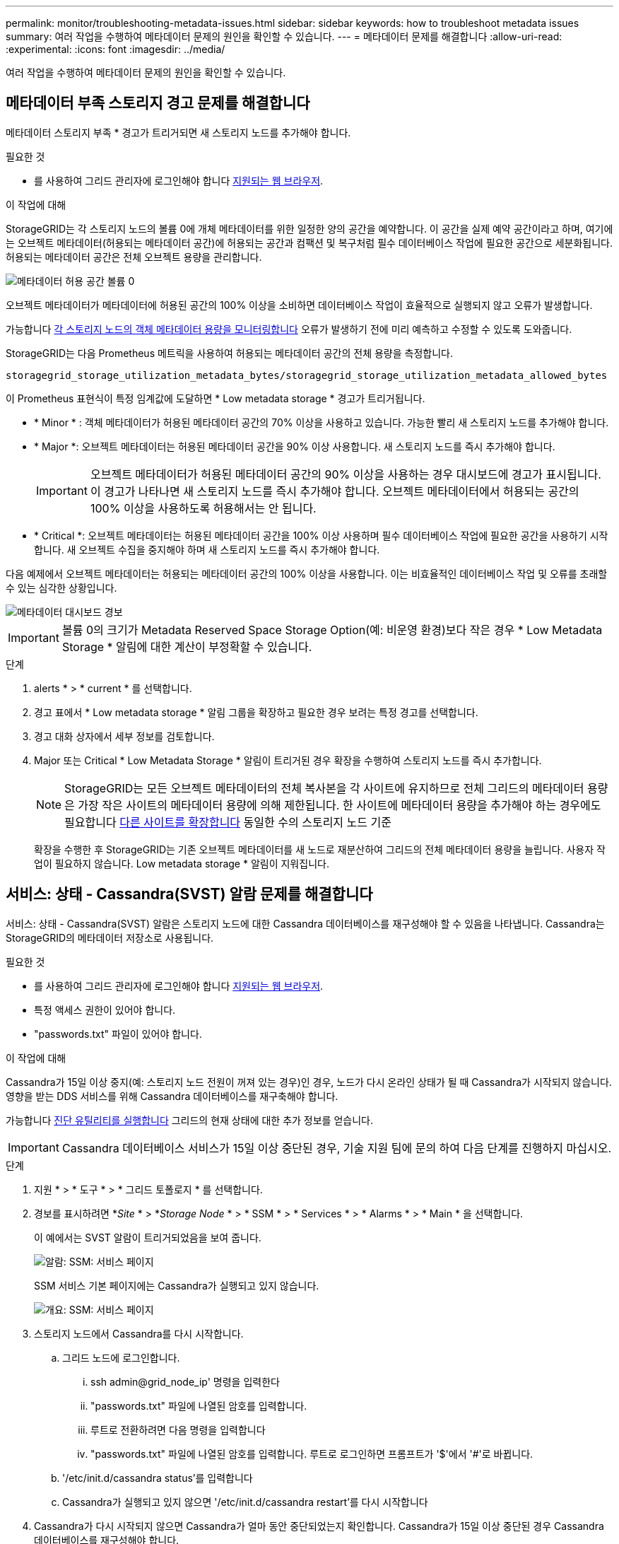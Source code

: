 ---
permalink: monitor/troubleshooting-metadata-issues.html 
sidebar: sidebar 
keywords: how to troubleshoot metadata issues 
summary: 여러 작업을 수행하여 메타데이터 문제의 원인을 확인할 수 있습니다. 
---
= 메타데이터 문제를 해결합니다
:allow-uri-read: 
:experimental: 
:icons: font
:imagesdir: ../media/


[role="lead"]
여러 작업을 수행하여 메타데이터 문제의 원인을 확인할 수 있습니다.



== 메타데이터 부족 스토리지 경고 문제를 해결합니다

메타데이터 스토리지 부족 * 경고가 트리거되면 새 스토리지 노드를 추가해야 합니다.

.필요한 것
* 를 사용하여 그리드 관리자에 로그인해야 합니다 xref:../admin/web-browser-requirements.adoc[지원되는 웹 브라우저].


.이 작업에 대해
StorageGRID는 각 스토리지 노드의 볼륨 0에 개체 메타데이터를 위한 일정한 양의 공간을 예약합니다. 이 공간을 실제 예약 공간이라고 하며, 여기에는 오브젝트 메타데이터(허용되는 메타데이터 공간)에 허용되는 공간과 컴팩션 및 복구처럼 필수 데이터베이스 작업에 필요한 공간으로 세분화됩니다. 허용되는 메타데이터 공간은 전체 오브젝트 용량을 관리합니다.

image::../media/metadata_allowed_space_volume_0.png[메타데이터 허용 공간 볼륨 0]

오브젝트 메타데이터가 메타데이터에 허용된 공간의 100% 이상을 소비하면 데이터베이스 작업이 효율적으로 실행되지 않고 오류가 발생합니다.

가능합니다 xref:monitoring-storage-capacity.adoc#monitor-object-metadata-capacity-for-each-storage-node[각 스토리지 노드의 객체 메타데이터 용량을 모니터링합니다] 오류가 발생하기 전에 미리 예측하고 수정할 수 있도록 도와줍니다.

StorageGRID는 다음 Prometheus 메트릭을 사용하여 허용되는 메타데이터 공간의 전체 용량을 측정합니다.

[listing]
----
storagegrid_storage_utilization_metadata_bytes/storagegrid_storage_utilization_metadata_allowed_bytes
----
이 Prometheus 표현식이 특정 임계값에 도달하면 * Low metadata storage * 경고가 트리거됩니다.

* * Minor * : 객체 메타데이터가 허용된 메타데이터 공간의 70% 이상을 사용하고 있습니다. 가능한 빨리 새 스토리지 노드를 추가해야 합니다.
* * Major *: 오브젝트 메타데이터는 허용된 메타데이터 공간을 90% 이상 사용합니다. 새 스토리지 노드를 즉시 추가해야 합니다.
+

IMPORTANT: 오브젝트 메타데이터가 허용된 메타데이터 공간의 90% 이상을 사용하는 경우 대시보드에 경고가 표시됩니다. 이 경고가 나타나면 새 스토리지 노드를 즉시 추가해야 합니다. 오브젝트 메타데이터에서 허용되는 공간의 100% 이상을 사용하도록 허용해서는 안 됩니다.

* * Critical *: 오브젝트 메타데이터는 허용된 메타데이터 공간을 100% 이상 사용하며 필수 데이터베이스 작업에 필요한 공간을 사용하기 시작합니다. 새 오브젝트 수집을 중지해야 하며 새 스토리지 노드를 즉시 추가해야 합니다.


다음 예제에서 오브젝트 메타데이터는 허용되는 메타데이터 공간의 100% 이상을 사용합니다. 이는 비효율적인 데이터베이스 작업 및 오류를 초래할 수 있는 심각한 상황입니다.

image::../media/cdlp_dashboard_alarm.gif[메타데이터 대시보드 경보]


IMPORTANT: 볼륨 0의 크기가 Metadata Reserved Space Storage Option(예: 비운영 환경)보다 작은 경우 * Low Metadata Storage * 알림에 대한 계산이 부정확할 수 있습니다.

.단계
. alerts * > * current * 를 선택합니다.
. 경고 표에서 * Low metadata storage * 알림 그룹을 확장하고 필요한 경우 보려는 특정 경고를 선택합니다.
. 경고 대화 상자에서 세부 정보를 검토합니다.
. Major 또는 Critical * Low Metadata Storage * 알림이 트리거된 경우 확장을 수행하여 스토리지 노드를 즉시 추가합니다.
+

NOTE: StorageGRID는 모든 오브젝트 메타데이터의 전체 복사본을 각 사이트에 유지하므로 전체 그리드의 메타데이터 용량은 가장 작은 사이트의 메타데이터 용량에 의해 제한됩니다. 한 사이트에 메타데이터 용량을 추가해야 하는 경우에도 필요합니다 xref:../expand/index.adoc[다른 사이트를 확장합니다] 동일한 수의 스토리지 노드 기준

+
확장을 수행한 후 StorageGRID는 기존 오브젝트 메타데이터를 새 노드로 재분산하여 그리드의 전체 메타데이터 용량을 늘립니다. 사용자 작업이 필요하지 않습니다. Low metadata storage * 알림이 지워집니다.





== 서비스: 상태 - Cassandra(SVST) 알람 문제를 해결합니다

서비스: 상태 - Cassandra(SVST) 알람은 스토리지 노드에 대한 Cassandra 데이터베이스를 재구성해야 할 수 있음을 나타냅니다. Cassandra는 StorageGRID의 메타데이터 저장소로 사용됩니다.

.필요한 것
* 를 사용하여 그리드 관리자에 로그인해야 합니다 xref:../admin/web-browser-requirements.adoc[지원되는 웹 브라우저].
* 특정 액세스 권한이 있어야 합니다.
* "passwords.txt" 파일이 있어야 합니다.


.이 작업에 대해
Cassandra가 15일 이상 중지(예: 스토리지 노드 전원이 꺼져 있는 경우)인 경우, 노드가 다시 온라인 상태가 될 때 Cassandra가 시작되지 않습니다. 영향을 받는 DDS 서비스를 위해 Cassandra 데이터베이스를 재구축해야 합니다.

가능합니다 xref:running-diagnostics.adoc[진단 유틸리티를 실행합니다] 그리드의 현재 상태에 대한 추가 정보를 얻습니다.


IMPORTANT: Cassandra 데이터베이스 서비스가 15일 이상 중단된 경우, 기술 지원 팀에 문의 하여 다음 단계를 진행하지 마십시오.

.단계
. 지원 * > * 도구 * > * 그리드 토폴로지 * 를 선택합니다.
. 경보를 표시하려면 *_Site_ * > *_Storage Node_ * > * SSM * > * Services * > * Alarms * > * Main * 을 선택합니다.
+
이 예에서는 SVST 알람이 트리거되었음을 보여 줍니다.

+
image::../media/svst_alarm.gif[알람: SSM: 서비스 페이지]

+
SSM 서비스 기본 페이지에는 Cassandra가 실행되고 있지 않습니다.

+
image::../media/cassandra_not_running.gif[개요: SSM: 서비스 페이지]

. [[restart_Cassandra_from_the_Storage_Node, start=3]]스토리지 노드에서 Cassandra를 다시 시작합니다.
+
.. 그리드 노드에 로그인합니다.
+
... ssh admin@grid_node_ip' 명령을 입력한다
... "passwords.txt" 파일에 나열된 암호를 입력합니다.
... 루트로 전환하려면 다음 명령을 입력합니다
... "passwords.txt" 파일에 나열된 암호를 입력합니다. 루트로 로그인하면 프롬프트가 '$'에서 '#'로 바뀝니다.


.. '/etc/init.d/cassandra status'를 입력합니다
.. Cassandra가 실행되고 있지 않으면 '/etc/init.d/cassandra restart'를 다시 시작합니다


. Cassandra가 다시 시작되지 않으면 Cassandra가 얼마 동안 중단되었는지 확인합니다. Cassandra가 15일 이상 중단된 경우 Cassandra 데이터베이스를 재구성해야 합니다.
+

IMPORTANT: Cassandra 데이터베이스 서비스가 두 개 이상 중단된 경우 기술 지원 팀에 문의 하여 다음 단계를 진행하지 마십시오.

+
Cassandra의 가동 중지 시간은 차트를 작성하거나 servermanager.log 파일을 검토하여 확인할 수 있습니다.

. Cassandra 차트 만들기:
+
.. 지원 * > * 도구 * > * 그리드 토폴로지 * 를 선택합니다. 그런 다음 *_Site_ * > *_Storage Node_ * > * SSM * > * Services * > * Reports * > * Charts * 를 선택합니다.
.. Attribute * > * Service:Status-Cassandra * 를 선택합니다.
.. 시작 날짜 * 에 대해 현재 날짜 16일 이전의 날짜를 입력합니다. 종료 날짜 * 에 현재 날짜를 입력합니다.
.. Update * 를 클릭합니다.
.. 차트에 Cassandra가 15일 이상 다운된 것으로 표시되면 Cassandra 데이터베이스를 재구축합니다.




다음 차트 예제에서는 Cassandra가 최소 17일 동안 중단되었음을 보여 줍니다.

image::../media/cassandra_not_running_chart.png[개요: SSM: 서비스 페이지]

. 스토리지 노드에서 servermanager.log 파일을 검토하려면 다음을 수행합니다.
+
.. 그리드 노드에 로그인합니다.
+
... ssh admin@grid_node_ip' 명령을 입력한다
... "passwords.txt" 파일에 나열된 암호를 입력합니다.
... 루트로 전환하려면 다음 명령을 입력합니다
... "passwords.txt" 파일에 나열된 암호를 입력합니다. 루트로 로그인하면 프롬프트가 '$'에서 '#'로 바뀝니다.


.. 'cat/var/local/log/ServerManager.log'를 입력합니다
+
servermanager.log 파일의 내용이 표시됩니다.

+
Cassandra가 15일 이상 중단된 경우 servermanager.log 파일에 다음 메시지가 표시됩니다.

+
[listing]
----
"2014-08-14 21:01:35 +0000 | cassandra | cassandra not
started because it has been offline for longer than
its 15 day grace period - rebuild cassandra
----
.. 이 메시지의 타임스탬프가 단계의 지침에 따라 Cassandra를 다시 시작하려고 시도한 시간인지 확인합니다 <<restart_Cassandra_from_the_Storage_Node,스토리지 노드에서 Cassandra를 다시 시작합니다>>.
+
Cassandra에는 여러 항목이 있을 수 있으며, 가장 최근 항목을 찾아야 합니다.

.. Cassandra가 15일 이상 중단된 경우 Cassandra 데이터베이스를 재구성해야 합니다.
+
자세한 내용은 을 참조하십시오 xref:../maintain/recovering-storage-node-that-has-been-down-more-than-15-days.adoc[스토리지 노드를 15일 이상 복구합니다].

.. Cassandra를 재구축한 후 경보가 지워지지 않으면 기술 지원 부서에 문의하십시오.






== Cassandra 메모리 부족 오류(SMTT 알람) 문제 해결

Cassandra 데이터베이스에 메모리 부족 오류가 발생하면 SMTT(Total Events) 경보가 발생합니다. 이 오류가 발생하면 기술 지원 부서에 문의하여 문제를 해결하십시오.

.이 작업에 대해
Cassandra 데이터베이스에 대해 메모리 부족 오류가 발생하면 힙 덤프가 생성되고, SMTT(Total Events) 경보가 트리거되고, Cassandra 힙 Out of Memory Errors 카운트가 1씩 증가합니다.

.단계
. 이벤트를 보려면 * 지원 * > * 도구 * > * 그리드 토폴로지 * > * 구성 * 을 선택합니다.
. Cassandra 힙 Out of Memory Errors 카운트가 1 이상인지 확인합니다.
+
가능합니다 xref:running-diagnostics.adoc[진단 유틸리티를 실행합니다] 그리드의 현재 상태에 대한 추가 정보를 얻습니다.

. '/var/local/core/'로 이동하여 ''Cassandra.hprof' 파일을 압축하고 기술 지원 부서에 보냅니다.
. Cassandra.hprof 파일을 백업하고 "/var/local/core/directory"에서 삭제합니다.
+
이 파일은 24GB까지 커질 수 있으므로 이 파일을 제거하여 공간을 확보해야 합니다.

. 문제가 해결된 후 Cassandra 힙 Out of Memory Errors 카운트에 대한 * Reset * 확인란을 선택합니다. 그런 다음 * 변경 사항 적용 * 을 선택합니다.
+

NOTE: 이벤트 수를 재설정하려면 그리드 토폴로지 페이지 구성 권한이 있어야 합니다.


